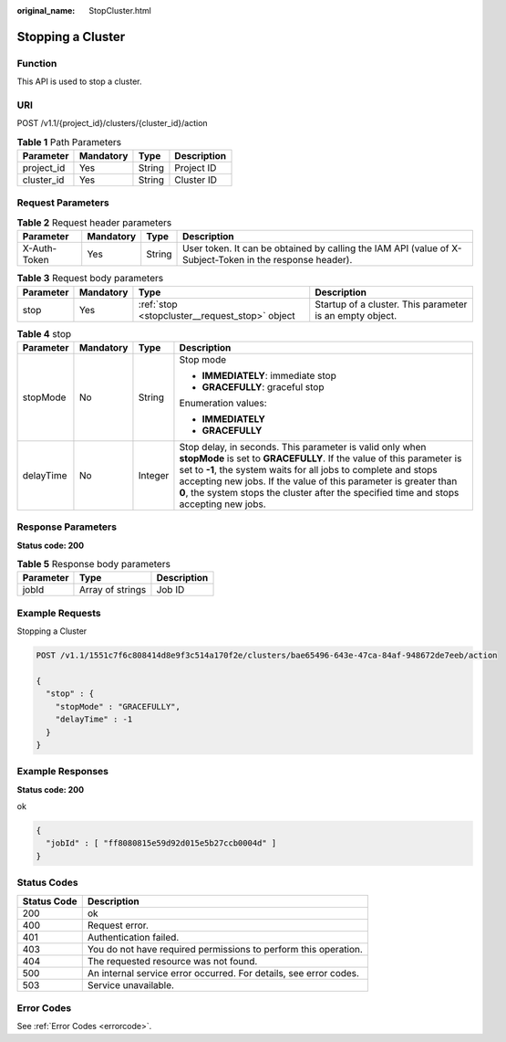 :original_name: StopCluster.html

.. _StopCluster:

Stopping a Cluster
==================

Function
--------

This API is used to stop a cluster.

URI
---

POST /v1.1/{project_id}/clusters/{cluster_id}/action

.. table:: **Table 1** Path Parameters

   ========== ========= ====== ===========
   Parameter  Mandatory Type   Description
   ========== ========= ====== ===========
   project_id Yes       String Project ID
   cluster_id Yes       String Cluster ID
   ========== ========= ====== ===========

Request Parameters
------------------

.. table:: **Table 2** Request header parameters

   +--------------+-----------+--------+----------------------------------------------------------------------------------------------------------+
   | Parameter    | Mandatory | Type   | Description                                                                                              |
   +==============+===========+========+==========================================================================================================+
   | X-Auth-Token | Yes       | String | User token. It can be obtained by calling the IAM API (value of X-Subject-Token in the response header). |
   +--------------+-----------+--------+----------------------------------------------------------------------------------------------------------+

.. table:: **Table 3** Request body parameters

   +-----------+-----------+------------------------------------------------+----------------------------------------------------------+
   | Parameter | Mandatory | Type                                           | Description                                              |
   +===========+===========+================================================+==========================================================+
   | stop      | Yes       | :ref:`stop <stopcluster__request_stop>` object | Startup of a cluster. This parameter is an empty object. |
   +-----------+-----------+------------------------------------------------+----------------------------------------------------------+

.. _stopcluster__request_stop:

.. table:: **Table 4** stop

   +-----------------+-----------------+-----------------+---------------------------------------------------------------------------------------------------------------------------------------------------------------------------------------------------------------------------------------------------------------------------------------------------------------------------------------------------------------------+
   | Parameter       | Mandatory       | Type            | Description                                                                                                                                                                                                                                                                                                                                                         |
   +=================+=================+=================+=====================================================================================================================================================================================================================================================================================================================================================================+
   | stopMode        | No              | String          | Stop mode                                                                                                                                                                                                                                                                                                                                                           |
   |                 |                 |                 |                                                                                                                                                                                                                                                                                                                                                                     |
   |                 |                 |                 | -  **IMMEDIATELY**: immediate stop                                                                                                                                                                                                                                                                                                                                  |
   |                 |                 |                 |                                                                                                                                                                                                                                                                                                                                                                     |
   |                 |                 |                 | -  **GRACEFULLY**: graceful stop                                                                                                                                                                                                                                                                                                                                    |
   |                 |                 |                 |                                                                                                                                                                                                                                                                                                                                                                     |
   |                 |                 |                 | Enumeration values:                                                                                                                                                                                                                                                                                                                                                 |
   |                 |                 |                 |                                                                                                                                                                                                                                                                                                                                                                     |
   |                 |                 |                 | -  **IMMEDIATELY**                                                                                                                                                                                                                                                                                                                                                  |
   |                 |                 |                 |                                                                                                                                                                                                                                                                                                                                                                     |
   |                 |                 |                 | -  **GRACEFULLY**                                                                                                                                                                                                                                                                                                                                                   |
   +-----------------+-----------------+-----------------+---------------------------------------------------------------------------------------------------------------------------------------------------------------------------------------------------------------------------------------------------------------------------------------------------------------------------------------------------------------------+
   | delayTime       | No              | Integer         | Stop delay, in seconds. This parameter is valid only when **stopMode** is set to **GRACEFULLY**. If the value of this parameter is set to **-1**, the system waits for all jobs to complete and stops accepting new jobs. If the value of this parameter is greater than **0**, the system stops the cluster after the specified time and stops accepting new jobs. |
   +-----------------+-----------------+-----------------+---------------------------------------------------------------------------------------------------------------------------------------------------------------------------------------------------------------------------------------------------------------------------------------------------------------------------------------------------------------------+

Response Parameters
-------------------

**Status code: 200**

.. table:: **Table 5** Response body parameters

   ========= ================ ===========
   Parameter Type             Description
   ========= ================ ===========
   jobId     Array of strings Job ID
   ========= ================ ===========

Example Requests
----------------

Stopping a Cluster

.. code-block:: text

   POST /v1.1/1551c7f6c808414d8e9f3c514a170f2e/clusters/bae65496-643e-47ca-84af-948672de7eeb/action

   {
     "stop" : {
       "stopMode" : "GRACEFULLY",
       "delayTime" : -1
     }
   }

Example Responses
-----------------

**Status code: 200**

ok

.. code-block::

   {
     "jobId" : [ "ff8080815e59d92d015e5b27ccb0004d" ]
   }

Status Codes
------------

+-------------+-------------------------------------------------------------------+
| Status Code | Description                                                       |
+=============+===================================================================+
| 200         | ok                                                                |
+-------------+-------------------------------------------------------------------+
| 400         | Request error.                                                    |
+-------------+-------------------------------------------------------------------+
| 401         | Authentication failed.                                            |
+-------------+-------------------------------------------------------------------+
| 403         | You do not have required permissions to perform this operation.   |
+-------------+-------------------------------------------------------------------+
| 404         | The requested resource was not found.                             |
+-------------+-------------------------------------------------------------------+
| 500         | An internal service error occurred. For details, see error codes. |
+-------------+-------------------------------------------------------------------+
| 503         | Service unavailable.                                              |
+-------------+-------------------------------------------------------------------+

Error Codes
-----------

See :ref:`Error Codes <errorcode>`.
